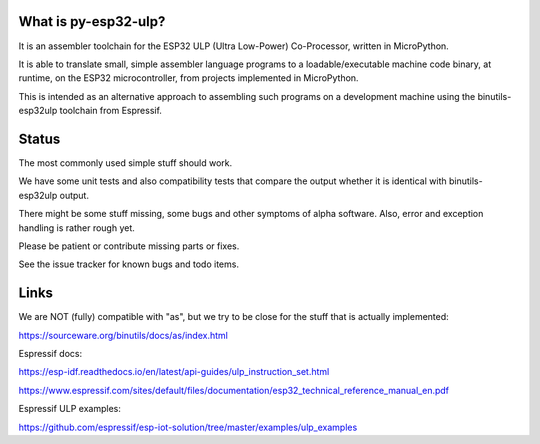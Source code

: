 What is py-esp32-ulp?
---------------------

It is an assembler toolchain for the ESP32 ULP (Ultra Low-Power) Co-Processor,
written in MicroPython.

It is able to translate small, simple assembler language programs to a
loadable/executable machine code binary, at runtime, on the ESP32
microcontroller, from projects implemented in MicroPython.

This is intended as an alternative approach to assembling such programs on a
development machine using the binutils-esp32ulp toolchain from Espressif.


Status
------

The most commonly used simple stuff should work.

We have some unit tests and also compatibility tests that compare the output
whether it is identical with binutils-esp32ulp output.

There might be some stuff missing, some bugs and other symptoms of alpha
software. Also, error and exception handling is rather rough yet.

Please be patient or contribute missing parts or fixes.

See the issue tracker for known bugs and todo items.


Links
-----

We are NOT (fully) compatible with "as", but we try to be close for the stuff
that is actually implemented:

https://sourceware.org/binutils/docs/as/index.html

Espressif docs:

https://esp-idf.readthedocs.io/en/latest/api-guides/ulp_instruction_set.html

https://www.espressif.com/sites/default/files/documentation/esp32_technical_reference_manual_en.pdf

Espressif ULP examples:

https://github.com/espressif/esp-iot-solution/tree/master/examples/ulp_examples
